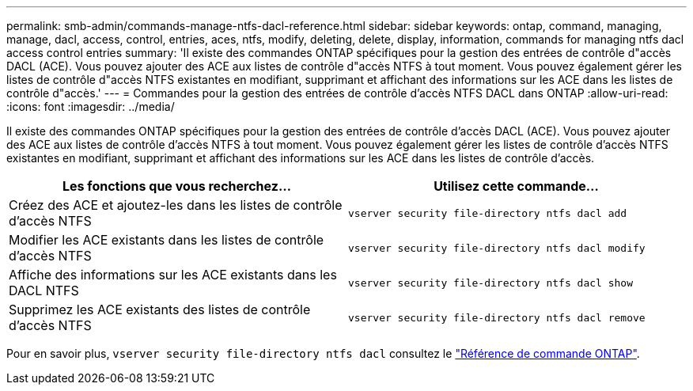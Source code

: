 ---
permalink: smb-admin/commands-manage-ntfs-dacl-reference.html 
sidebar: sidebar 
keywords: ontap, command, managing, manage, dacl, access, control, entries, aces, ntfs, modify, deleting, delete, display, information, commands for managing ntfs dacl access control entries 
summary: 'Il existe des commandes ONTAP spécifiques pour la gestion des entrées de contrôle d"accès DACL (ACE). Vous pouvez ajouter des ACE aux listes de contrôle d"accès NTFS à tout moment. Vous pouvez également gérer les listes de contrôle d"accès NTFS existantes en modifiant, supprimant et affichant des informations sur les ACE dans les listes de contrôle d"accès.' 
---
= Commandes pour la gestion des entrées de contrôle d'accès NTFS DACL dans ONTAP
:allow-uri-read: 
:icons: font
:imagesdir: ../media/


[role="lead"]
Il existe des commandes ONTAP spécifiques pour la gestion des entrées de contrôle d'accès DACL (ACE). Vous pouvez ajouter des ACE aux listes de contrôle d'accès NTFS à tout moment. Vous pouvez également gérer les listes de contrôle d'accès NTFS existantes en modifiant, supprimant et affichant des informations sur les ACE dans les listes de contrôle d'accès.

|===
| Les fonctions que vous recherchez... | Utilisez cette commande... 


 a| 
Créez des ACE et ajoutez-les dans les listes de contrôle d'accès NTFS
 a| 
`vserver security file-directory ntfs dacl add`



 a| 
Modifier les ACE existants dans les listes de contrôle d'accès NTFS
 a| 
`vserver security file-directory ntfs dacl modify`



 a| 
Affiche des informations sur les ACE existants dans les DACL NTFS
 a| 
`vserver security file-directory ntfs dacl show`



 a| 
Supprimez les ACE existants des listes de contrôle d'accès NTFS
 a| 
`vserver security file-directory ntfs dacl remove`

|===
Pour en savoir plus, `vserver security file-directory ntfs dacl` consultez le link:https://docs.netapp.com/us-en/ontap-cli/search.html?q=vserver+security+file-directory+ntfs+dacl["Référence de commande ONTAP"^].
